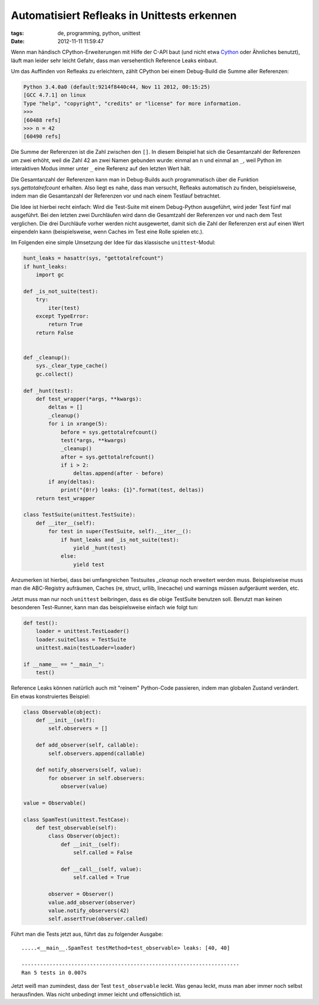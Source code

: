 Automatisiert Refleaks in Unittests erkennen
============================================
:tags: de, programming, python, unittest
:date: 2012-11-11 11:59:47

Wenn man händisch CPython-Erweiterungen mit Hilfe der C-API baut (und
nicht etwa Cython_ oder Ähnliches benutzt), läuft man leider sehr
leicht Gefahr, dass man versehentlich Reference Leaks einbaut.

Um das Auffinden von Refleaks zu erleichtern, zählt CPython bei einem
Debug-Build die Summe aller Referenzen:

.. code-block:: pycon

   Python 3.4.0a0 (default:9214f8440c44, Nov 11 2012, 00:15:25) 
   [GCC 4.7.1] on linux
   Type "help", "copyright", "credits" or "license" for more information.
   >>> 
   [60488 refs]
   >>> n = 42
   [60490 refs]

Die Summe der Referenzen ist die Zahl zwischen den ``[]``. In diesem
Beispiel hat sich die Gesamtanzahl der Referenzen um zwei erhöht, weil
die Zahl 42 an zwei Namen gebunden wurde: einmal an ``n`` und einmal
an ``_``, weil Python im interaktiven Modus immer unter ``_`` eine
Referenz auf den letzten Wert hält.

Die Gesamtanzahl der Referenzen kann man in Debug-Builds auch
programmatisch über die Funktion *sys.gettotalrefcount* erhalten. Also
liegt es nahe, dass man versucht, Refleaks automatisch zu finden,
beispielsweise, indem man die Gesamtanzahl der Referenzen vor und nach
einem Testlauf betrachtet.

Die Idee ist hierbei recht einfach: Wird die Test-Suite mit einem
Debug-Python ausgeführt, wird jeder Test fünf mal ausgeführt. Bei den
letzten zwei Durchläufen wird dann die Gesamtzahl der Referenzen vor
und nach dem Test verglichen. Die drei Durchläufe vorher werden nicht
ausgewertet, damit sich die Zahl der Referenzen erst auf einen Wert
einpendeln kann (beispielsweise, wenn Caches im Test eine Rolle
spielen etc.).

Im Folgenden eine simple Umsetzung der Idee für das klassische
``unittest``-Modul:


.. code-block:: python

   hunt_leaks = hasattr(sys, "gettotalrefcount")
   if hunt_leaks:
       import gc
   
   def _is_not_suite(test):
       try:
           iter(test)
       except TypeError:
           return True
       return False
   
   
   def _cleanup():
       sys._clear_type_cache()
       gc.collect()
   
   def _hunt(test):
       def test_wrapper(*args, **kwargs):
           deltas = []
           _cleanup()
           for i in xrange(5):
               before = sys.gettotalrefcount()
               test(*args, **kwargs)
               _cleanup()
               after = sys.gettotalrefcount()
               if i > 2:
                   deltas.append(after - before)
           if any(deltas):
               print("{0!r} leaks: {1}".format(test, deltas))
       return test_wrapper
   
   class TestSuite(unittest.TestSuite):
       def __iter__(self):
           for test in super(TestSuite, self).__iter__():
               if hunt_leaks and _is_not_suite(test):
                   yield _hunt(test)
               else:
                   yield test

Anzumerken ist hierbei, dass bei umfangreichen Testsuites `_cleanup`
noch erweitert werden muss. Beispielsweise muss man die ABC-Registry
aufräumen, Caches (re, struct, urllib, linecache) und warnings müssen
aufgeräumt werden, etc.

Jetzt muss man nur noch ``unittest`` beibringen, dass es die obige
TestSuite benutzen soll. Benutzt man keinen besonderen Test-Runner,
kann man das beispielsweise einfach wie folgt tun:

.. code-block:: python

   def test():
       loader = unittest.TestLoader()
       loader.suiteClass = TestSuite
       unittest.main(testLoader=loader)
   
   if __name__ == "__main__":
       test()

Reference Leaks können natürlich auch mit "reinem" Python-Code
passieren, indem man globalen Zustand verändert. Ein etwas
konstruiertes Beispiel:

.. code-block:: python

   class Observable(object):
       def __init__(self):
           self.observers = []

       def add_observer(self, callable):
           self.observers.append(callable)

       def notify_observers(self, value):
           for observer in self.observers:
               observer(value)

   value = Observable()

   class SpamTest(unittest.TestCase):
       def test_observable(self):
           class Observer(object):
               def __init__(self):
                   self.called = False

               def __call__(self, value):
                   self.called = True

           observer = Observer()
           value.add_observer(observer)
           value.notify_observers(42)
           self.assertTrue(observer.called)

Führt man die Tests jetzt aus, führt das zu folgender Ausgabe::

  .....<__main__.SpamTest testMethod=test_observable> leaks: [40, 40]

  ----------------------------------------------------------------------
  Ran 5 tests in 0.007s

Jetzt weiß man zumindest, dass der Test ``test_observable`` leckt. Was
genau leckt, muss man aber immer noch selbst herausfinden. Was nicht
unbedingt immer leicht und offensichtlich ist.

.. _Cython: http://cython.org/
